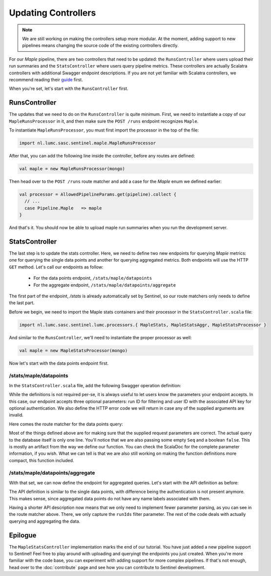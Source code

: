Updating Controllers
====================

.. note::

    We are still working on making the controllers setup more modular. At the moment, adding support to new pipelines
    means changing the source code of the existing controllers directly.

For our `Maple` pipeline, there are two controllers that need to be updated: the ``RunsController`` where users upload
their run summaries and the ``StatsController`` where users query pipeline metrics. These controllers are actually
Scalatra controllers with additional Swagger endpoint descriptions. If you are not yet familiar with Scalatra
controllers, we recommend reading their `guide <http://www.scalatra.org/2.4/guides/http/routes.html>`_ first.

When you're set, let's start with the ``RunsController`` first.

RunsController
--------------

The updates that we need to do on the ``RunsController`` is quite minimum. First, we need to instantiate a copy of our
``MapleRunsProcessor`` in it, and then make sure the ``POST /runs`` endpoint recognizes ``Maple``.

To instantiate ``MapleRunsProcessor``, you must first import the processor in the top of the file:

.. code-block:: scala

    import nl.lumc.sasc.sentinel.maple.MapleRunsProcessor


After that, you can add the following line inside the controller, before any routes are defined:

.. code-block:: scala

    val maple = new MapleRunsProcessor(mongo)

Then head over to the ``POST /runs`` route matcher and add a case for the `Maple` enum we defined earlier:

.. code-block:: scala

    val processor = AllowedPipelineParams.get(pipeline).collect {
      // ...
      case Pipeline.Maple   => maple
    }

And that's it. You should now be able to upload maple run summaries when you run the development server.


StatsController
---------------

The last step is to update the stats controller. Here, we need to define two new endpoints for querying `Maple` metrics:
one for querying the single data points and another for querying aggregated metrics. Both endpoints will use the HTTP
``GET`` method. Let's call our endpoints as follow:

    * For the data points endpoint, ``/stats/maple/datapoints``
    * For the aggregate endpoint, ``/stats/maple/datapoints/aggregate``

The first part of the endpoint, `/stats` is already automatically set by Sentinel, so our route matchers only needs to
define the last part.

Before we begin, we need to import the Maple stats containers and their processor in the ``StatsController.scala`` file:

.. code-block:: scala

    import nl.lumc.sasc.sentinel.lumc.processors.{ MapleStats, MapleStatsAggr, MapleStatsProcessor }

And similar to the ``RunsController``, we'll need to instantiate the proper processor as well:

.. code-block:: scala

    val maple = new MapleStatsProcessor(mongo)

Now let's start with the data points endpoint first.

/stats/maple/datapoints
^^^^^^^^^^^^^^^^^^^^^^^

In the ``StatsController.scala`` file, add the following Swagger operation definition:

.. code-block:: scala
    :linenos:

    val statsMapleDatapointsGetOp =
        (apiOperation[Seq[MapleStats]]("statsMapleDatapointsGet")
            summary "Retrieves Maple data points"
            parameters (
              queryParam[Seq[String]]("runIds")
                .description("Run ID filter.")
                .multiValued
                .optional,
              queryParam[String]("userId").description("User ID.")
                .optional,
              headerParam[String](HeaderApiKey).description("User API key.")
                .optional)
            responseMessages (
              StringResponseMessage(400, "Invalid Run IDs supplied"),
              StringResponseMessage(401, CommonMessages.UnauthenticatedOptional.message)))

While the definitions is not required per-se, it is always useful to let users know the parameters your endpoint
accepts. In this case, our endpoint accepts three optional parameters: run ID for filtering and
user ID with the associated API key for optional authentication. We also define the HTTP error code we will return
in case any of the supplied arguments are invalid.

Here comes the route matcher for the data points query:

.. code-block:: scala
    :linenos:

    get("/maple/datapoints", operation(statsMapleDatapointsGetOp)) {
      val runIds = getRunObjectIds(params.getAs[String]("runIds"))
      val user = Try(simpleKeyAuth(params => params.get("userId"))).toOption
      if ((Option(request.getHeader(HeaderApiKey)).nonEmpty || params.get("userId").nonEmpty)
           && user.isEmpty)
        halt(401, CommonMessages.UnauthenticatedOptional)

      Ok(maple.getMapleStats(Option(LibType.Paired), user, runIds, Seq(), Seq(), false))
    }

Most of the things defined above are for making sure that the supplied request parameters are correct. The actual
query to the database itself is only one line. You'll notice that we are also passing some empty ``Seq`` and a boolean
``false``. This is mostly an artifact from the way we define our function. You can check the ScalaDoc for the complete
parameter information, if you wish. What we can tell is that we are also still working on making the function
definitions more compact, this function included.


/stats/maple/datapoints/aggregate
^^^^^^^^^^^^^^^^^^^^^^^^^^^^^^^^^

With that set, we can now define the endpoint for aggregated queries. Let's start with the API definition as before:

.. code-block:: scala
    :linenos:

    val statsMapleDatapointsAggregateGetOp =
        (apiOperation[MapleStatsAggr]("statsMapleDatapointsAggregateGet")
            summary "Retrieves Maple data points"
            parameters
            queryParam[Seq[String]]("runIds")
                .description("Run ID filter.")
                .multiValued
                .optional
            responseMessages StringResponseMessage(400, "Invalid Run IDs supplied"))

The API definition is similar to the single data points, with difference being the authentication is not present
anymore. This makes sense, since aggregated data points do not have any name labels associated with them.

.. code-block:: scala
    :linenos:

    get("/maple/datapoints/aggregate", operation(statsMapleDatapointsAggregateGetOp)) {
      val runIds = getRunObjectIds(params.getAs[String]("runIds"))
      maple.getMapleAggrStats(Option(LibType.Paired), runIds, Seq(), Seq()) match {
        case None      => NotFound(CommonMessages.MissingDataPoints)
        case Some(res) => Ok(transformMapReduceResult(res))
      }
    }

Having a shorter API description now means that we only need to implement fewer parameter parsing, as you can see in the
route matcher above. There, we only capture the ``runIds`` filter parameter. The rest of the code deals with actually
querying and aggregating the data.


Epilogue
--------

The ``MapleStatsController`` implementation marks the end of our tutorial. You have just added a new pipeline support to
Sentinel! Feel free to play around with uploading and queryingt the endpoints you just created. When you're more
familiar with the code base, you can experiment with adding support for more complex pipelines. If that's not enough,
head over to the :doc:`contribute` page and see how you can contribute to Sentinel development.